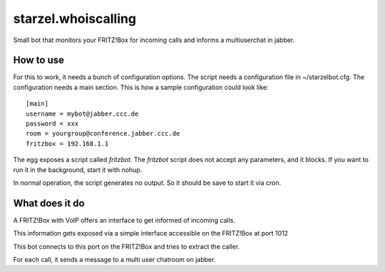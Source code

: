 starzel.whoiscalling
====================

Small bot that monitors your FRITZ!Box for incoming calls and informs
a multiuserchat in jabber.

How to use
----------
For this to work, it needs a bunch of configuration options. The script needs a configuration file in ~/starzelbot.cfg.
The configuration needs a main section.
This is how a sample configuration could look like::

    [main]
    username = mybot@jabber.ccc.de
    password = xxx
    room = yourgroup@conference.jabber.ccc.de
    fritzbox = 192.168.1.1

The egg exposes a script called `fritzbot`. The `fritzbot` script does not accept any parameters, and it blocks. If you want to run it in the background, start it with nohup.

In normal operation, the script generates no output. So it should be save to start it via cron.

What does it do
---------------

A FRITZ!Box with VoIP offers an interface to get informed of incoming calls.

This information gets exposed via a simple interface accessible on the FRITZ!Box at port 1012

This bot connects to this port on the FRITZ!Box and tries to extract the caller.

For each call, it sends a message to a multi user chatroom on jabber.

